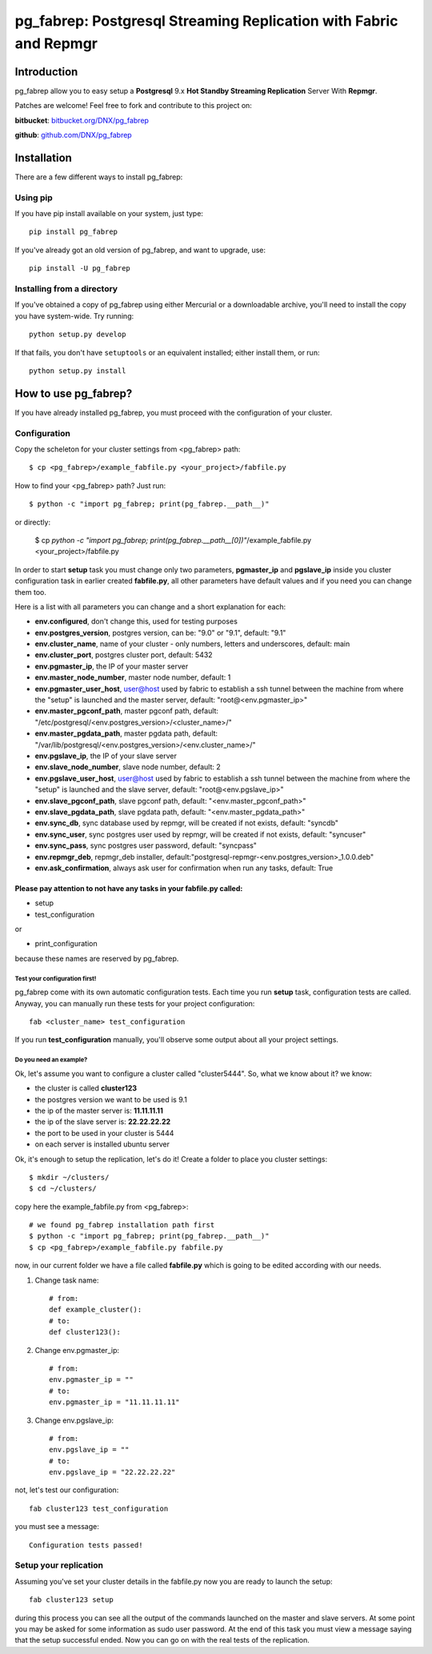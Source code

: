 ===========================================================================
pg_fabrep: Postgresql Streaming Replication with Fabric and Repmgr
===========================================================================

Introduction
============

pg_fabrep allow you to easy setup a **Postgresql** 9.x **Hot Standby Streaming Replication** Server With **Repmgr**.

Patches are welcome! Feel free to fork and contribute to this project on:

**bitbucket**: `bitbucket.org/DNX/pg_fabrep <https://bitbucket.org/DNX/pg_fabrep/>`_


**github**: `github.com/DNX/pg_fabrep <https://github.com/DNX/pg_fabrep>`_


Installation
============

There are a few different ways to install pg_fabrep:

Using pip
---------
If you have pip install available on your system, just type::

    pip install pg_fabrep

If you've already got an old version of pg_fabrep, and want to upgrade, use::

    pip install -U pg_fabrep

Installing from a directory
---------------------------
If you've obtained a copy of pg_fabrep using either Mercurial or a downloadable
archive, you'll need to install the copy you have system-wide. Try running::

    python setup.py develop

If that fails, you don't have ``setuptools`` or an equivalent installed;
either install them, or run::

    python setup.py install


How to use pg_fabrep?
=====================

If you have already installed pg_fabrep, you must proceed with the
configuration of your cluster.

Configuration
-------------

Copy the scheleton for your cluster settings from <pg_fabrep> path::

    $ cp <pg_fabrep>/example_fabfile.py <your_project>/fabfile.py

How to find your <pg_fabrep> path? Just run::

    $ python -c "import pg_fabrep; print(pg_fabrep.__path__)"

or directly:

    $ cp `python -c "import pg_fabrep; print(pg_fabrep.__path__[0])"`/example_fabfile.py <your_project>/fabfile.py

In order to start **setup** task you must change only two parameters,
**pgmaster_ip** and **pgslave_ip** inside you cluster configuration task in earlier created **fabfile.py**, all other parameters have default
values and if you need you can change them too.

Here is a list with all parameters you can change and a short explanation for each:

- **env.configured**, don't change this, used for testing purposes
- **env.postgres_version**, postgres version, can be: "9.0" or "9.1", default: "9.1"
- **env.cluster_name**, name of your cluster - only numbers, letters and underscores, default: main
- **env.cluster_port**, postgres cluster port, default: 5432
- **env.pgmaster_ip**, the IP of your master server
- **env.master_node_number**, master node number, default: 1
- **env.pgmaster_user_host**, user@host used by fabric to establish a ssh tunnel between the machine from where the "setup" is launched and the master server, default: "root@<env.pgmaster_ip>"
- **env.master_pgconf_path**, master pgconf path, default: "/etc/postgresql/<env.postgres_version>/<cluster_name>/"
- **env.master_pgdata_path**, master pgdata path, default: "/var/lib/postgresql/<env.postgres_version>/<env.cluster_name>/"
- **env.pgslave_ip**, the IP of your slave server
- **env.slave_node_number**, slave node number, default: 2
- **env.pgslave_user_host**, user@host used by fabric to establish a ssh tunnel between the machine from where the "setup" is launched and the slave server, default: "root@<env.pgslave_ip>"
- **env.slave_pgconf_path**, slave pgconf path, default: "<env.master_pgconf_path>"
- **env.slave_pgdata_path**, slave pgdata path, default: "<env.master_pgdata_path>"
- **env.sync_db**, sync database used by repmgr, will be created if not exists, default: "syncdb"
- **env.sync_user**, sync postgres user used by repmgr, will be created if not exists, default: "syncuser"
- **env.sync_pass**, sync postgres user password, default: "syncpass"
- **env.repmgr_deb**, repmgr_deb installer, default:"postgresql-repmgr-<env.postgres_version>_1.0.0.deb"
- **env.ask_confirmation**, always ask user for confirmation when run any tasks, default: True


Please pay attention to not have any tasks in your fabfile.py called:
"""""""""""""""""""""""""""""""""""""""""""""""""""""""""""""""""""""

* setup

* test_configuration

or

* print_configuration

because these names are reserved by pg_fabrep.

Test your configuration first!
~~~~~~~~~~~~~~~~~~~~~~~~~~~~~~
pg_fabrep come with its own automatic configuration tests. Each time you run
**setup** task, configuration tests are called.
Anyway, you can manually run these tests for your project configuration::

    fab <cluster_name> test_configuration

If you run **test_configuration** manually, you'll observe some output about all your project settings.

Do you need an example?
~~~~~~~~~~~~~~~~~~~~~~~

Ok, let's assume you want to configure a cluster called "cluster5444".
So, what we know about it?
we know:

* the cluster is called **cluster123**

* the postgres version we want to be used is 9.1

* the ip of the master server is: **11.11.11.11**

* the ip of the slave server is: **22.22.22.22**

* the port to be used in your cluster is 5444

* on each server is installed ubuntu server

Ok, it's enough to setup the replication, let's do it!
Create a folder to place you cluster settings::

    $ mkdir ~/clusters/
    $ cd ~/clusters/

copy here the example_fabfile.py from <pg_fabrep>::

    # we found pg_fabrep installation path first
    $ python -c "import pg_fabrep; print(pg_fabrep.__path__)"
    $ cp <pg_fabrep>/example_fabfile.py fabfile.py

now, in our current folder we have a file called **fabfile.py**
which is going to be edited according with our needs.

#. Change task name::

    # from:
    def example_cluster():
    # to:
    def cluster123():

#. Change env.pgmaster_ip::

    # from:
    env.pgmaster_ip = ""
    # to:
    env.pgmaster_ip = "11.11.11.11"

#. Change env.pgslave_ip::

    # from:
    env.pgslave_ip = ""
    # to:
    env.pgslave_ip = "22.22.22.22"

not, let's test our configuration::

    fab cluster123 test_configuration

you must see a message::

    Configuration tests passed!


Setup your replication
----------------------

Assuming you've set your cluster details in the fabfile.py now you are ready to launch the setup::

    fab cluster123 setup

during this process you can see all the output of the commands launched on
the master and slave servers. At some point you may be asked for some
information as sudo user password.
At the end of this task you must view a message saying that the setup
successful ended.
Now you can go on with the real tests of the replication.